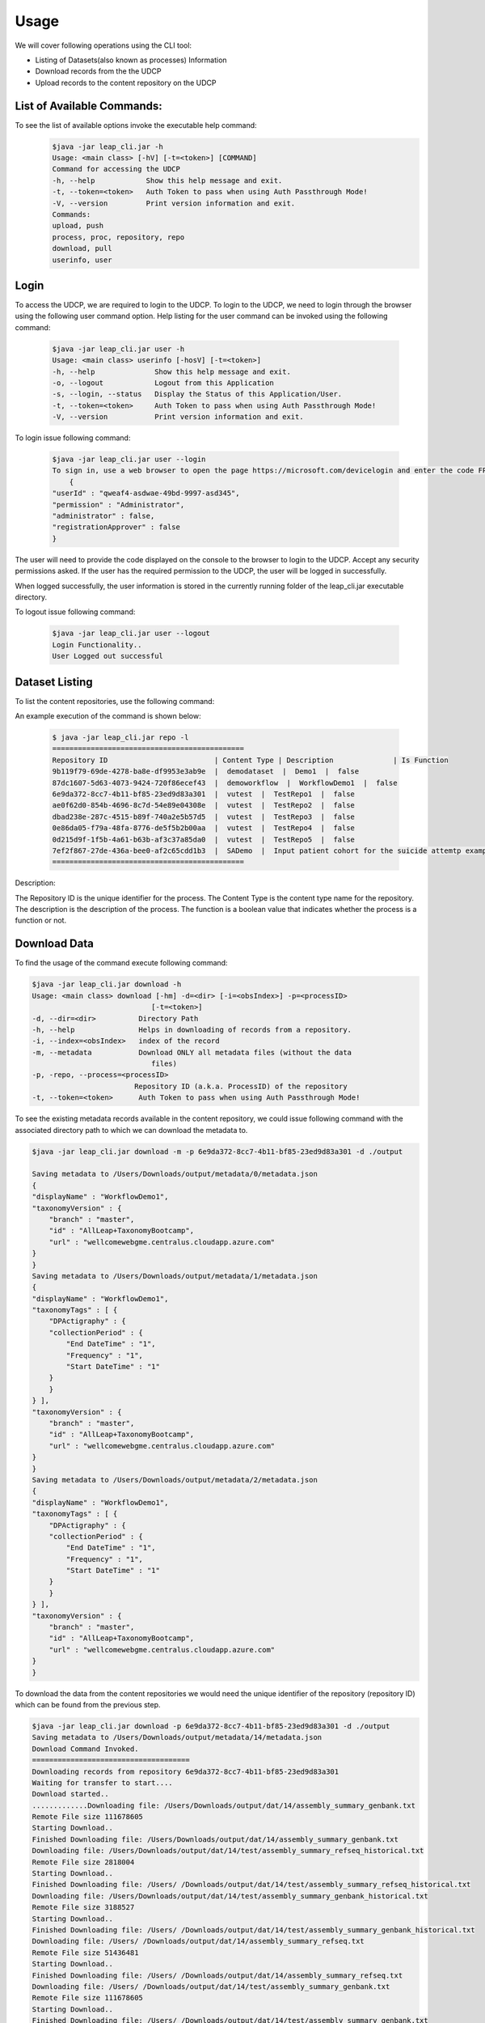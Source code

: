 Usage
========

We will cover following operations using the CLI tool:

* Listing of Datasets(also known as processes) Information
* Download records from the the UDCP
* Upload records to the content repository on the UDCP


List of Available Commands:
-------------------------
To see the list of available options invoke the executable help command:
  ..  code-block:: console
    
    $java -jar leap_cli.jar -h
    Usage: <main class> [-hV] [-t=<token>] [COMMAND]
    Command for accessing the UDCP
    -h, --help            Show this help message and exit.
    -t, --token=<token>   Auth Token to pass when using Auth Passthrough Mode!
    -V, --version         Print version information and exit.
    Commands:
    upload, push
    process, proc, repository, repo
    download, pull
    userinfo, user

Login
------

To access the UDCP, we are required to login to the UDCP. To login to the UDCP, we need to login through the browser using the following user command option.
Help listing for the user command can be invoked using the following command:

  ..  code-block:: console

    $java -jar leap_cli.jar user -h
    Usage: <main class> userinfo [-hosV] [-t=<token>]
    -h, --help              Show this help message and exit.
    -o, --logout            Logout from this Application
    -s, --login, --status   Display the Status of this Application/User.
    -t, --token=<token>     Auth Token to pass when using Auth Passthrough Mode!
    -V, --version           Print version information and exit.

To login issue following command:

 .. code-block:: console

    $java -jar leap_cli.jar user --login
    To sign in, use a web browser to open the page https://microsoft.com/devicelogin and enter the code FPP2356LE to authenticate.
        {
    "userId" : "qweaf4-asdwae-49bd-9997-asd345",
    "permission" : "Administrator",
    "administrator" : false,
    "registrationApprover" : false
    }

The user will need to provide the code displayed on the console to the browser to login to the UDCP. Accept any security permissions asked.
If the user has the required permission to the UDCP, the user will be logged in successfully.

When logged successfully, the user information is stored in the currently running folder of the leap_cli.jar executable directory.

To logout issue following command:

    .. code-block:: console

        $java -jar leap_cli.jar user --logout
        Login Functionality..
        User Logged out successful
    

Dataset Listing
--------------

To list the content repositories, use the following command:

An example execution of the command is shown below:

 ..  code-block:: console

    $ java -jar leap_cli.jar repo -l
    =============================================
    Repository ID                         | Content Type | Description              | Is Function
    9b119f79-69de-4278-ba8e-df9953e3ab9e  |  demodataset  |  Demo1  |  false
    87dc1607-5d63-4073-9424-720f86ecef43  |  demoworkflow  |  WorkflowDemo1  |  false
    6e9da372-8cc7-4b11-bf85-23ed9d83a301  |  vutest  |  TestRepo1  |  false
    ae0f62d0-854b-4696-8c7d-54e89e04308e  |  vutest  |  TestRepo2  |  false
    dbad238e-287c-4515-b89f-740a2e5b57d5  |  vutest  |  TestRepo3  |  false
    0e86da05-f79a-48fa-8776-de5f5b2b00aa  |  vutest  |  TestRepo4  |  false
    0d215d9f-1f5b-4a61-b63b-af3c37a85da0  |  vutest  |  TestRepo5  |  false
    7ef2f867-27de-436a-bee0-af2c65cdd1b3  |  SADemo  |  Input patient cohort for the suicide attemtp example  |  false
    =============================================
Description:
 
The Repository ID is the unique identifier for the process. 
The Content Type is the content type name for the repository. 
The description is the description of the process. 
The function is a boolean value that indicates whether the process is a function or not.



Download Data
--------------
To find the usage of the command execute following command:

.. code-block:: console

    $java -jar leap_cli.jar download -h
    Usage: <main class> download [-hm] -d=<dir> [-i=<obsIndex>] -p=<processID>
                                [-t=<token>]
    -d, --dir=<dir>          Directory Path
    -h, --help               Helps in downloading of records from a repository.
    -i, --index=<obsIndex>   index of the record
    -m, --metadata           Download ONLY all metadata files (without the data
                                files)
    -p, -repo, --process=<processID>
                            Repository ID (a.k.a. ProcessID) of the repository
    -t, --token=<token>      Auth Token to pass when using Auth Passthrough Mode!


To see the existing metadata records available in the content repository, we could issue following 
command with the associated directory path to which we can download the metadata to.

.. code-block:: console

    $java -jar leap_cli.jar download -m -p 6e9da372-8cc7-4b11-bf85-23ed9d83a301 -d ./output
    
    Saving metadata to /Users/Downloads/output/metadata/0/metadata.json
    {
    "displayName" : "WorkflowDemo1",
    "taxonomyVersion" : {
        "branch" : "master",
        "id" : "AllLeap+TaxonomyBootcamp",
        "url" : "wellcomewebgme.centralus.cloudapp.azure.com"
    }
    }
    Saving metadata to /Users/Downloads/output/metadata/1/metadata.json
    {
    "displayName" : "WorkflowDemo1",
    "taxonomyTags" : [ {
        "DPActigraphy" : {
        "collectionPeriod" : {
            "End DateTime" : "1",
            "Frequency" : "1",
            "Start DateTime" : "1"
        }
        }
    } ],
    "taxonomyVersion" : {
        "branch" : "master",
        "id" : "AllLeap+TaxonomyBootcamp",
        "url" : "wellcomewebgme.centralus.cloudapp.azure.com"
    }
    }
    Saving metadata to /Users/Downloads/output/metadata/2/metadata.json
    {
    "displayName" : "WorkflowDemo1",
    "taxonomyTags" : [ {
        "DPActigraphy" : {
        "collectionPeriod" : {
            "End DateTime" : "1",
            "Frequency" : "1",
            "Start DateTime" : "1"
        }
        }
    } ],
    "taxonomyVersion" : {
        "branch" : "master",
        "id" : "AllLeap+TaxonomyBootcamp",
        "url" : "wellcomewebgme.centralus.cloudapp.azure.com"
    }
    }



To download the data from the content repositories we would need the unique identifier of the repository (repository ID) which can be found from the previous step.

.. code-block:: console

    $java -jar leap_cli.jar download -p 6e9da372-8cc7-4b11-bf85-23ed9d83a301 -d ./output
    Saving metadata to /Users/Downloads/output/metadata/14/metadata.json
    Download Command Invoked.
    =====================================
    Downloading records from repository 6e9da372-8cc7-4b11-bf85-23ed9d83a301
    Waiting for transfer to start....
    Download started..
    .............Downloading file: /Users/Downloads/output/dat/14/assembly_summary_genbank.txt
    Remote File size 111678605
    Starting Download..
    Finished Downloading file: /Users/Downloads/output/dat/14/assembly_summary_genbank.txt
    Downloading file: /Users/Downloads/output/dat/14/test/assembly_summary_refseq_historical.txt
    Remote File size 2818004
    Starting Download..
    Finished Downloading file: /Users/ /Downloads/output/dat/14/test/assembly_summary_refseq_historical.txt
    Downloading file: /Users/Downloads/output/dat/14/test/assembly_summary_genbank_historical.txt
    Remote File size 3188527
    Starting Download..
    Finished Downloading file: /Users/ /Downloads/output/dat/14/test/assembly_summary_genbank_historical.txt
    Downloading file: /Users/ /Downloads/output/dat/14/assembly_summary_refseq.txt
    Remote File size 51436481
    Starting Download..
    Finished Downloading file: /Users/ /Downloads/output/dat/14/assembly_summary_refseq.txt
    Downloading file: /Users/ /Downloads/output/dat/14/test/assembly_summary_genbank.txt
    Remote File size 111678605
    Starting Download..
    Finished Downloading file: /Users/ /Downloads/output/dat/14/test/assembly_summary_genbank.txt
    Downloading file: /Users/ /Downloads/output/dat/14/test/assembly_summary_refseq.txt
    Remote File size 51436481
    Starting Download..
    Finished Downloading file: /Users/ /Downloads/output/dat/14/test/assembly_summary_refseq.txt
    Downloading file: /Users/ /Downloads/output/dat/14/assembly_summary_refseq_historical.txt
    Remote File size 2818004
    Starting Download..
    Finished Downloading file: /Users/ /Downloads/output/dat/14/assembly_summary_refseq_historical.txt
    Downloading file: /Users/ /Downloads/output/dat/14/assembly_summary_genbank_historical.txt
    Remote File size 3188527
    Starting Download..
    Finished Downloading file: /Users/ /Downloads/output/dat/14/assembly_summary_genbank_historical.txt
    =====================================
    Download Operation Completed
    =====================================
    ~/Downloads$

We can now check the directory structure of the downloaded data.

.. code-block:: console
    
    ~/Downloads$tree ./output
    ./output
    ├── dat
    │   └── 14
    │       ├── assembly_summary_genbank.txt
    │       ├── assembly_summary_genbank_historical.txt
    │       ├── assembly_summary_refseq.txt
    │       ├── assembly_summary_refseq_historical.txt
    │       └── test
    │           ├── assembly_summary_genbank.txt
    │           ├── assembly_summary_genbank_historical.txt
    │           ├── assembly_summary_refseq.txt
    │           └── assembly_summary_refseq_historical.txt
    └── metadata
        ├── 0
        │   └── metadata.json
        ├── 1
        │   └── metadata.json
        ├── 10
        │   └── metadata.json
        ├── 11
        │   └── metadata.json
        ├── 12
        │   └── metadata.json
        ├── 13
        │   └── metadata.json
        ├── 14
        │   └── metadata.json
        ├── 2
        │   └── metadata.json
        ├── 3
        │   └── metadata.json
        ├── 4
        │   └── metadata.json
        ├── 5
        │   └── metadata.json
        ├── 6
        │   └── metadata.json
        ├── 7
        │   └── metadata.json
        ├── 8
        │   └── metadata.json
        └── 9
            └── metadata.json

    19 directories, 23 files


Upload Data
--------------
To find the usage of the command execute following command:

.. code-block:: console

    $java -jar leap_cli.jar upload -h
    Usage: <main class> upload [-h] -d=<dir> [-f=<metadata>] -p=<processID>
                            [-t=<token>]
    -d, --dir=<dir>       Directory Path
    -f=<metadata>         JSON file path of metadata for the record
    -h, --help            Helps in uploading of records to a repository.
    -p, -repo, --process=<processID>
                            Repository ID (a.k.a. ProcessID) of the repository
    -t, --token=<token>   Auth Token to pass when using Auth Passthrough Mode!


To perform upload operation to the UDCP repositories one could execute following example command:


.. code-block:: console
    
    $java -jar leap_cli.jar upload -p 6e9da372-8cc7-4b11-bf85-23ed9d83a301 -d ./output/dat/14/ -f ./output/metadata/14/metadata.json
    Upload Command Invoked.
    =====================================
    Uploading records from output/dat/14 to repository 6e9da372-8cc7-4b11-bf85-23ed9d83a301
    Uploading File: output/dat/14/test/assembly_summary_refseq_historical.txt
    Finished Uploading: output/dat/14/test/assembly_summary_refseq_historical.txt
    Uploading File: output/dat/14/test/assembly_summary_refseq.txt
    Finished Uploading: output/dat/14/test/assembly_summary_refseq.txt
    Uploading File: output/dat/14/test/assembly_summary_genbank_historical.txt
    Finished Uploading: output/dat/14/test/assembly_summary_genbank_historical.txt
    Uploading File: output/dat/14/test/assembly_summary_genbank.txt
    Finished Uploading: output/dat/14/test/assembly_summary_genbank.txt
    Uploading File: output/dat/14/assembly_summary_refseq_historical.txt
    Finished Uploading: output/dat/14/assembly_summary_refseq_historical.txt
    Uploading File: output/dat/14/assembly_summary_refseq.txt
    Finished Uploading: output/dat/14/assembly_summary_refseq.txt
    Uploading File: output/dat/14/assembly_summary_genbank_historical.txt
    Finished Uploading: output/dat/14/assembly_summary_genbank_historical.txt
    Uploading File: output/dat/14/assembly_summary_genbank.txt
    Finished Uploading: output/dat/14/assembly_summary_genbank.txt
    Upload Complete
    =====================================

Description:
Here `-f` points to the metadata file.
`-d` points to the input directory to be uploaded to the content repository.
